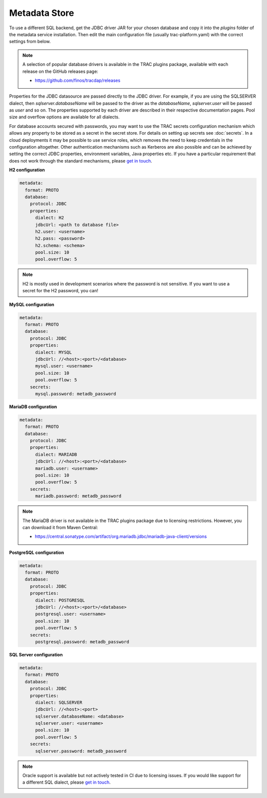 
Metadata Store
==============

To use a different SQL backend, get the JDBC driver JAR for your chosen database and copy it into the
*plugins* folder of the metadata service installation. Then edit the main configuration file
(usually trac-platform.yaml) with the correct settings from below.

.. note::

    A selection of popular database drivers is available in the TRAC plugins package,
    available with each release on the GitHub releases page:

    * https://github.com/finos/tracdap/releases

Properties for the JDBC datasource are passed directly to the JDBC driver. For example, if you are using
the SQLSERVER dialect, then *sqlserver.databaseName* will be passed to the driver as the *databaseName*,
*sqlserver.user* will be passed as *user* and so on. The properties supported by each driver are described
in their respective documentation pages. Pool size and overflow options are available for all dialects.

For database accounts secured with passwords, you may want to use the TRAC secrets configuration mechanism
which allows any property to be stored as a secret in the secret store. For details on setting up secrets
see :doc:`secrets`. In a cloud deployments it may be possible to use service roles, which removes the need
to keep credentials in the configuration altogether. Other authentication mechanisms such as Kerberos are
also possible and can be achieved by setting the correct JDBC properties, environment variables,
Java properties etc. If you have a particular requirement that does not work through the standard mechanisms,
please `get in touch <https://github.com/finos/tracdap/issues>`_.


**H2 configuration**

.. code-block:: yaml

    metadata:
      format: PROTO
      database:
        protocol: JDBC
        properties:
          dialect: H2
          jdbcUrl: <path to database file>
          h2.user: <username>
          h2.pass: <password>
          h2.schema: <schema>
          pool.size: 10
          pool.overflow: 5

.. note::
    H2 is mostly used in development scenarios where the password is not sensitive.
    If you want to use a secret for the H2 password, you can!

**MySQL configuration**

.. code-block:: yaml

    metadata:
      format: PROTO
      database:
        protocol: JDBC
        properties:
          dialect: MYSQL
          jdbcUrl: //<host>:<port>/<database>
          mysql.user: <username>
          pool.size: 10
          pool.overflow: 5
        secrets:
          mysql.password: metadb_password

**MariaDB configuration**

.. code-block:: yaml

    metadata:
      format: PROTO
      database:
        protocol: JDBC
        properties:
          dialect: MARIADB
          jdbcUrl: //<host>:<port>/<database>
          mariadb.user: <username>
          pool.size: 10
          pool.overflow: 5
        secrets:
          mariadb.password: metadb_password

.. note::
    The MariaDB driver is not available in the TRAC plugins package due to licensing restrictions.
    However, you can download it from Maven Central:

    * https://central.sonatype.com/artifact/org.mariadb.jdbc/mariadb-java-client/versions


**PostgreSQL configuration**

.. code-block:: yaml

    metadata:
      format: PROTO
      database:
        protocol: JDBC
        properties:
          dialect: POSTGRESQL
          jdbcUrl: //<host>:<port>/<database>
          postgresql.user: <username>
          pool.size: 10
          pool.overflow: 5
        secrets:
          postgresql.password: metadb_password

**SQL Server configuration**

.. code-block:: yaml

    metadata:
      format: PROTO
      database:
        protocol: JDBC
        properties:
          dialect: SQLSERVER
          jdbcUrl: //<host>:<port>
          sqlserver.databaseName: <database>
          sqlserver.user: <username>
          pool.size: 10
          pool.overflow: 5
        secrets:
          sqlserver.password: metadb_password

.. note::
    Oracle support is available but not actively tested in CI due to licensing issues. If you would like support for
    a different SQL dialect, please `get in touch <https://github.com/finos/tracdap/issues>`_.